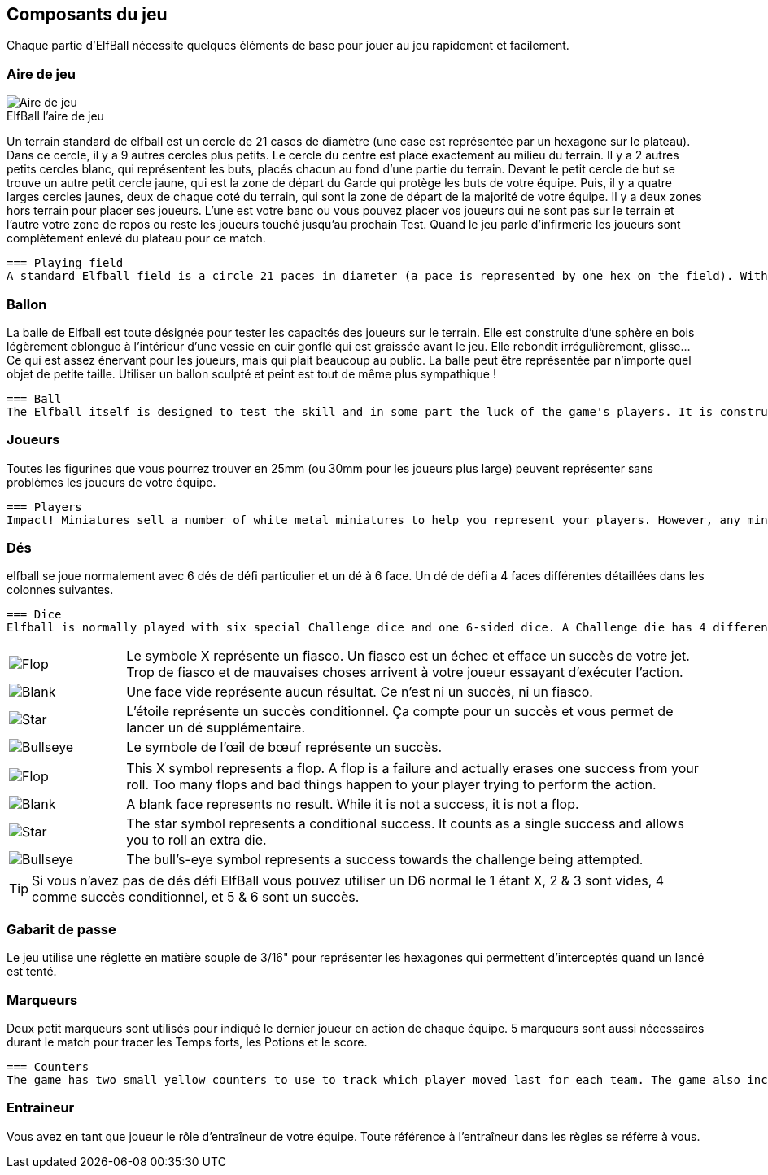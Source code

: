 :figure-caption!:

[[gameComponents]]
== Composants du jeu
Chaque partie d'ElfBall nécessite quelques éléments de base pour jouer au jeu rapidement et facilement.

=== Aire de jeu

.ElfBall l'aire de jeu
[.right.text-center]
image::images/playingField.png[Aire de jeu]

Un terrain standard de elfball est un cercle de 21 cases de diamètre (une case est représentée par un hexagone sur le plateau). Dans ce cercle, il y a 9 autres cercles plus petits. Le cercle du centre est placé exactement au milieu du terrain. Il y a 2 autres petits cercles blanc, qui représentent les buts, placés chacun au fond d’une partie du terrain. Devant le petit cercle de but se trouve un autre petit cercle jaune, qui est la zone de départ du Garde qui protège les buts de votre équipe. Puis, il y a quatre larges cercles jaunes, deux de chaque coté du terrain, qui sont la zone de départ de la majorité de votre équipe. Il y a deux zones hors terrain pour placer ses joueurs. L'une est votre banc ou vous pouvez placer vos joueurs qui ne sont pas sur le terrain et l'autre votre zone de repos ou reste les joueurs touché jusqu'au prochain Test. Quand le jeu parle d'infirmerie les joueurs sont complètement enlevé du plateau pour ce match.


----
=== Playing field
A standard Elfball field is a circle 21 paces in diameter (a pace is represented by one hex on the field). Within this circle are nine smaller circles. The centre circle is drawn around the exact centre of the field. In addition, there are two small goal circles in white at the edge of each side of the field. In front of each of the goal circles is a small yellow circle which is the Guardian circle for the player who protects the goal for your team. Finally there are four large yellow circles (two on each side of the field) which are the Rover circles and are the starting location for the players which will be the majority of your team. There are also two off-field areas to place players. One is your Bench where able players not playing are placed and one is your Recovery area where hard hit players must wait until after the next Test begins to return to the Bench area. When the game refers to the Infirmary, this means the player has been removed completely from the playing field for this game.
----
=== Ballon
La balle de Elfball est toute désignée pour tester les capacités des joueurs sur le terrain. Elle est construite d’une sphère en bois légèrement oblongue à l'intérieur d’une vessie en cuir gonflé qui est graissée avant le jeu. Elle rebondit irrégulièrement, glisse… Ce qui est assez énervant pour les joueurs, mais qui plait beaucoup au public.
La balle peut être représentée par n’importe quel objet de petite taille. Utiliser un ballon sculpté et peint est tout de même plus sympathique !

----
=== Ball
The Elfball itself is designed to test the skill and in some part the luck of the game's players. It is constructed of a slightly oblong wooden sphere inside of a larger inflated oblong leather bladder which is greased before play. The internal sphere's irregular bouncing and spinning within the slippery cover make the overall ball quite difficult to throw, catch, and handle. While this can be frustrating for the players, it is quite exciting for the spectators. Still, veteran players learn to master the unusual properties of the ball to impressive effect. For purposes of marking the location of the ball on the field, a metal ball is included with the game.
----
=== Joueurs
Toutes les figurines que vous pourrez trouver en 25mm (ou 30mm pour les joueurs plus large) peuvent représenter sans problèmes les joueurs de votre équipe.

----
=== Players
Impact! Miniatures sell a number of white metal miniatures to help you represent your players. However, any miniatures that you can put on a 25mm base (30mm for large players) to be properly representative of the players from your team are fine.
----

=== Dés
elfball se joue normalement avec 6 dés de défi particulier et un dé à 6 face. Un dé de défi a 4 faces différentes détaillées dans les colonnes suivantes.
----
=== Dice
Elfball is normally played with six special Challenge dice and one 6-sided dice. A Challenge die has 4 different faces detailed in the next column.
----

[cols="^.^1a,<.^5"]
|===

| image::images/RTEmagicC_challenge_die_flop_10.jpg[Flop]
|Le symbole X représente un fiasco. Un fiasco est un échec et efface un succès de votre jet. Trop de fiasco et de mauvaises choses arrivent à votre joueur essayant d'exécuter l'action.

| image::images/RTEmagicC_challenge_die_blank_15.jpg[Blank]
|Une face vide représente aucun résultat. Ce n’est ni un succès, ni  un fiasco.

| image::images/RTEmagicC_challenge_die_star_11.jpg[Star]
|L'étoile représente un succès conditionnel. Ça compte pour un succès et vous permet de lancer un dé supplémentaire.

| image::images/RTEmagicC_challenge_die_bullseye_23.jpg[Bullseye]
|Le symbole de l'œil de bœuf représente un succès.

|===

[cols="^.^1a,<.^5"]
|===

| image::images/RTEmagicC_challenge_die_flop_10.jpg[Flop]
|This X symbol represents a flop. A flop is a failure and actually erases one success from your roll. Too many flops and bad things happen to your player trying to perform the action.

| image::images/RTEmagicC_challenge_die_blank_15.jpg[Blank]
|A blank face represents no result. While it is not a success, it is not a flop.

| image::images/RTEmagicC_challenge_die_star_11.jpg[Star]
|The star symbol represents a conditional success. It counts as a single success and allows you to roll an extra die.

| image::images/RTEmagicC_challenge_die_bullseye_23.jpg[Bullseye]
|The bull's-eye symbol represents a success towards the challenge being attempted.

|===

TIP: Si vous n'avez pas de dés défi ElfBall vous pouvez utiliser un D6 normal le 1 étant X, 2 & 3 sont vides, 4 comme succès conditionnel, et 5 & 6 sont un succès.

=== Gabarit de passe
Le jeu utilise une réglette en matière souple de 3/16" pour représenter les hexagones qui permettent d'interceptés quand un lancé est tenté.


=== Marqueurs
Deux petit marqueurs sont utilisés pour indiqué le dernier joueur en action de chaque équipe. 5 marqueurs sont aussi nécessaires durant le match pour tracer les Temps forts, les Potions et le score.

----
=== Counters
The game has two small yellow counters to use to track which player moved last for each team. The game also includes five white counters to be used to track Momentum, Potions, and the score during the game.
----

=== Entraineur
Vous avez en tant que joueur le rôle d'entraîneur de votre équipe. Toute référence à l'entraîneur dans les règles se réfèrre à vous.
